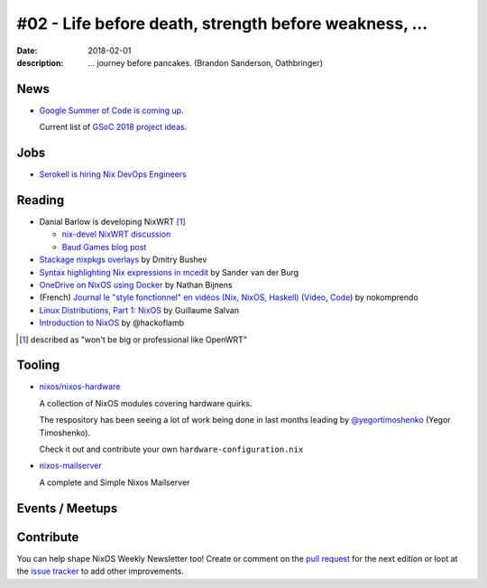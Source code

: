 #02 - Life before death, strength before weakness, ...
######################################################

:date: 2018-02-01
:description: ... journey before pancakes.
              (Brandon Sanderson, Oathbringer)


.. -----------------------------------------------------------------------------
.. (OPTIONAL) Introduction text, as an editor this is your space to express
   opinions
.. -----------------------------------------------------------------------------



.. -----------------------------------------------------------------------------
.. News - Special items that happen in community
.. -----------------------------------------------------------------------------

News
====

.. - Example news item title `with link`_
..
..   News item description (optional)
..
.. .. _`with link`: http://example.com


- `Google Summer of Code is coming up`_.

  Current list of `GSoC 2018 project ideas`_.

.. _`Google Summer of Code is coming up`: https://groups.google.com/forum/?utm_medium=email&utm_source=footer#!msg/nix-devel/Kz0kZG8zobc/_ZQMdmiRAgAJ
.. _`GSoC 2018 project ideas`: https://github.com/nix-community/google-summer-of-code/blob/master/2018/projects.md

.. -----------------------------------------------------------------------------
.. Jobs - list of available Nix related jobs
.. -----------------------------------------------------------------------------


Jobs
====

.. - `Example job posting`_
..
.. .. _`Example job posting`: http://example.com


- `Serokell is hiring Nix DevOps Engineers`_

.. _`Serokell is hiring Nix DevOps Engineers`: https://gist.github.com/NaeosPsy/155f76a25e0c93eb067a0f4d86dd8cfc



.. -----------------------------------------------------------------------------
.. Reading - List of blog posts, collected (hopefully) via planet.nixos.org
.. -----------------------------------------------------------------------------

Reading
=======

.. - `Example blog post title`_
..
..   optional extra description
..
.. .. _`blog post title`: http://example.com


- Danial Barlow is developing NixWRT [#fnixwrt]_

  - `nix-devel NixWRT discussion`_
  - `Baud Games blog post`_

- `Stackage nixpkgs overlays`_ by Dmitry Bushev

- `Syntax highlighting Nix expressions in mcedit`_ by Sander van der Burg

- `OneDrive on NixOS using Docker`_ by  Nathan Bijnens

- (French) `Journal le "style fonctionnel" en vidéos (Nix, NixOS, Haskell)`_
  (Video_, Code_) by nokomprendo

- `Linux Distributions, Part 1: NixOS`_ by Guillaume Salvan

- `Introduction to NixOS`_ by @hackoflamb


.. [#fnixwrt] described as "won't be big or professional like OpenWRT"
.. _`nix-devel NixWRT discussion`: https://groups.google.com/forum/#!topic/nix-devel/zDQH7Ulotoc
.. _`Baud Games blog post`: https://ww.telent.net/2018/1/7/baud_games
.. _`Stackage nixpkgs overlays`: https://blog.typeable.io/posts/2018-01-19-stackage-overlay.html
.. _`Syntax highlighting Nix expressions in mcedit`: http://sandervanderburg.blogspot.com.es/2018/01/syntax-highlighting-nix-expressions-in.html
.. _`OneDrive on NixOS using Docker`: https://nathan.gs/2018/01/09/onedrive-on-nixos-using-docker/
.. _`Journal le "style fonctionnel" en vidéos (Nix, NixOS, Haskell)`: https://linuxfr.org/users/nokomprendo-3/journaux/le-style-fonctionnel-en-videos-nix-nixos-haskell
.. _`Video`: https://www.youtube.com/watch?v=i6s-G_Hh3s4&list=PLe8vnuC2T7iGE3w_d-MCHw5mLzRAMiCM9
.. _`Code`: https://github.com/nokomprendo/tuto_fonctionnel
.. _`Linux Distributions, Part 1: NixOS`: https://guillaumesalvan.github.io/linux/nixos/2018/01/16/nixos.html
.. _`Introduction to NixOS`: https://stelligent.com/2017/07/11/introduction-to-nixos/



.. -----------------------------------------------------------------------------
.. Tooling - List of useful tools (or their updates)
.. -----------------------------------------------------------------------------

Tooling
=======

.. - `Example tool with a link to it`_
..
..   Description what tool does, why it was created, or what is new since last
..   time.
..
.. .. _`tool name with a link to it`: http://example.com


- `nixos/nixos-hardware`_
  
  A collection of NixOS modules covering hardware quirks.

  The respository has been seeing a lot of work being done in last months
  leading by `@yegortimoshenko`_ (Yegor Timoshenko).

  Check it out and contribute your own ``hardware-configuration.nix``

- `nixos-mailserver`_
  
  A complete and Simple Nixos Mailserver 

.. _`nixos/nixos-hardware`: https://github.com/NixOS/nixos-hardware
.. _`@yegortimoshenko`: https://github.com/yegortimoshenko
.. _`nixos-mailserver`: https://github.com/r-raymond/nixos-mailserver


.. -----------------------------------------------------------------------------
.. Events / Meetups - regular or one time announcements of FUTURE events
.. -----------------------------------------------------------------------------

Events / Meetups
==================

.. - Example event title `with link`
..
..   Event description
..
.. .. _`with link`: http://example.com


.. -----------------------------------------------------------------------------
.. TODO: this should be part of the article template, but we need to change old
         articles once this is moved into article template
.. -----------------------------------------------------------------------------

Contribute
==========

You can help shape NixOS Weekly Newsletter too! Create or comment on the `pull
request`_ for the next edition or loot at the `issue tracker`_ to add other
improvements.

.. _`pull request`: https://github.com/NixOS/nixos-weekly/pulls
.. _`issue tracker`: https://github.com/NixOS/nixos-weekly/issues
